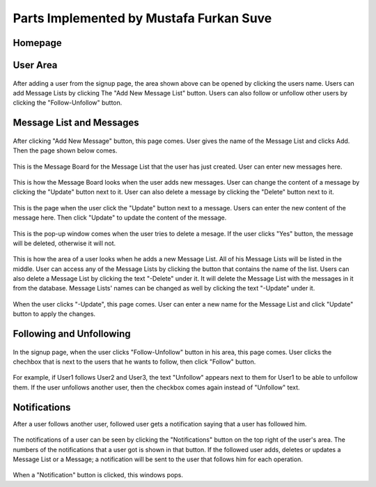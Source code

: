 Parts Implemented by Mustafa Furkan Suve
========================================
Homepage
^^^^^^^^

.. figure:: mustafa/homepage.png
    :alt: home page
    :align: center
    :scale: 50 %

	This is the page I created using the layout. This is the homepage. There are the announcements on the right taken from the Announcements table that I created.

User Area
^^^^^^^^

.. figure:: mustafa/messagelist.png
    :alt: message list
    :align: center
    :scale: 50 %

After adding a user from the signup page, the area shown above can be opened by clicking the users name. Users can add Message Lists by clicking The "Add New Message List" button. Users can also follow or unfollow other users by clicking the "Follow-Unfollow" button.

Message List and Messages
^^^^^^^^^^^^^^^^^^^^^^^^^

.. figure:: mustafa/newmessage.png
    :alt: new message
    :align: center
    :scale: 50 %

After clicking "Add New Message" button, this page comes. User gives the name of the Message List and clicks Add. Then the page shown below comes.

.. figure:: mustafa/messageboard.png
    :alt: messageboard
    :align: center
    :scale: 50 %
    

This is the Message Board for the Message List that the user has just created. User can enter new messages here.


.. figure:: mustafa/messageboard2.png
    :alt: messageboard
    :align: center
    :scale: 50 %

This is how the Message Board looks when the user adds new messages. User can change the content of a message by clicking the "Update" button next to it. User can also delete a message by clicking the "Delete" button next to it.


.. figure:: mustafa/updatemessage.png
    :alt: update message
    :align: center
    :scale: 50 %


This is the page when the user click the "Update" button next to a message. Users can enter the new content of the message here. Then click "Update" to update the content of the message.


.. figure:: mustafa/deletemessage.png
    :alt: update message
    :align: center
    :scale: 50 %


This is the pop-up window comes when the user tries to delete a mesage. If the user clicks "Yes" button, the message will be deleted, otherwise it will not.


.. figure:: mustafa/messagelist2.png
    :alt: message list
    :align: center
    :scale: 50 %

This is how the area of a user looks when he adds a new Message List. All of his Message Lists will be listed in the middle. User can access any of the Message Lists by clicking the button that contains the name of the list. Users can also delete a Message List by clicking the text "-Delete" under it. It will delete the Message List with the messages in it from the database. Message Lists' names can be changed as well by clicking the text "-Update" under it.


.. figure:: mustafa/updatemessagelist.png
    :alt: message list
    :align: center
    :scale: 50 %

When the user clicks "-Update", this page comes. User can enter a new name for the Message List and click "Update" button to apply the changes.

Following and Unfollowing
^^^^^^^^^^^^^^^^^^^^^^^^^

.. figure:: mustafa/follow.png
    :alt: follow
    :align: center
    :scale: 50 %

In the signup page, when the user clicks "Follow-Unfollow" button in his area, this page comes. User clicks the chechbox that is next to the users that he wants to follow, then click "Follow" button.


.. figure:: mustafa/unfollow.png
    :alt: unfollow
    :align: center
    :scale: 50 %

For example, if User1 follows User2 and User3, the text "Unfollow" appears next to them for User1 to be able to unfollow them. If the user unfollows another user, then the checkbox comes again instead of "Unfollow" text.

Notifications
^^^^^^^^^^^^^
After a user follows another user, followed user gets a notification saying that a user has followed him.

.. figure:: mustafa/notifications.png
    :alt: notifications
    :align: center
    :scale: 50 %

The notifications of a user can be seen by clicking the "Notifications" button on the top right of the user's area. The numbers of the notifications that a user got is shown in that button. If the followed user adds, deletes or updates a Message List or a Message; a notification will be sent to the user that follows him for each operation.


.. figure:: mustafa/notifications2.png
    :alt: notifications
    :align: center
    :scale: 50 %

When a "Notification" button is clicked, this windows pops.